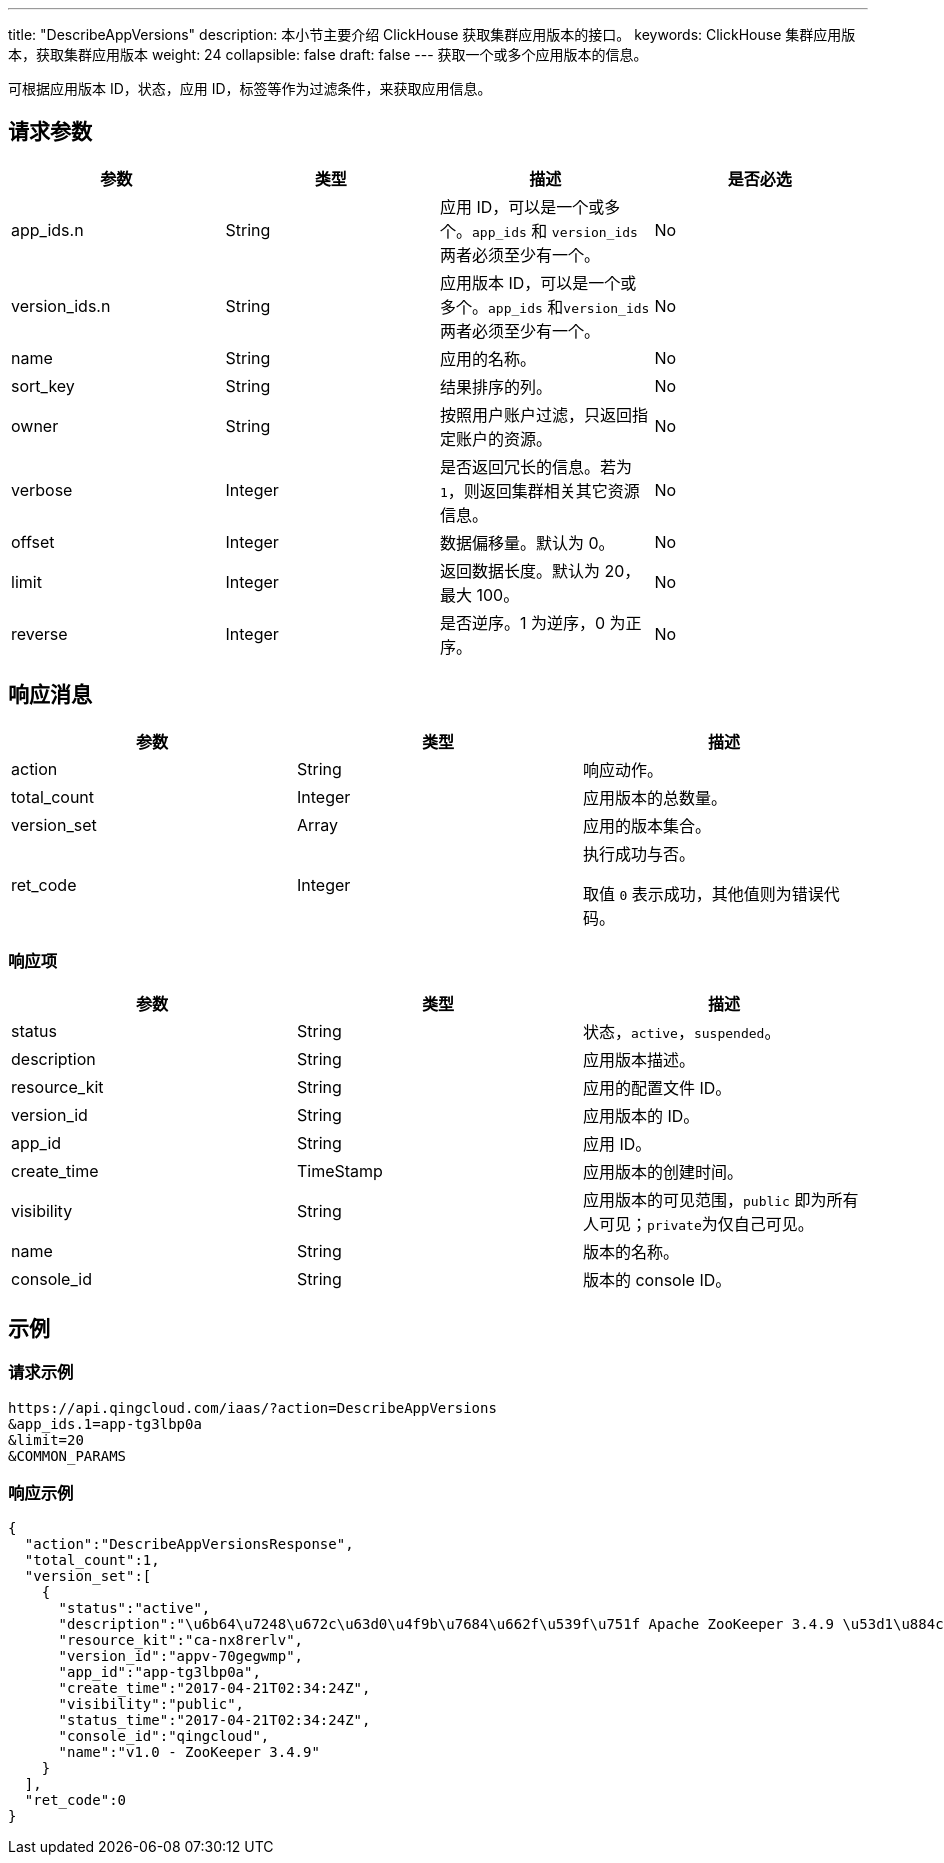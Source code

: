---
title: "DescribeAppVersions"
description: 本小节主要介绍 ClickHouse 获取集群应用版本的接口。
keywords: ClickHouse 集群应用版本，获取集群应用版本
weight: 24
collapsible: false
draft: false
---
获取一个或多个应用版本的信息。

可根据应用版本 ID，状态，应用 ID，标签等作为过滤条件，来获取应用信息。

== 请求参数

|===
| 参数 | 类型 | 描述 | 是否必选

| app_ids.n
| String
| 应用 ID，可以是一个或多个。`app_ids` 和 `version_ids` 两者必须至少有一个。
| No

| version_ids.n
| String
| 应用版本 ID，可以是一个或多个。`app_ids` 和``version_ids`` 两者必须至少有一个。
| No

| name
| String
| 应用的名称。
| No

| sort_key
| String
| 结果排序的列。
| No

| owner
| String
| 按照用户账户过滤，只返回指定账户的资源。
| No

| verbose
| Integer
| 是否返回冗长的信息。若为 `1`，则返回集群相关其它资源信息。
| No

| offset
| Integer
| 数据偏移量。默认为 0。
| No

| limit
| Integer
| 返回数据长度。默认为 20，最大 100。
| No

| reverse
| Integer
| 是否逆序。1 为逆序，0 为正序。
| No
|===

== 响应消息

|===
| 参数 | 类型 | 描述

| action
| String
| 响应动作。

| total_count
| Integer
| 应用版本的总数量。

| version_set
| Array
| 应用的版本集合。

| ret_code
| Integer
| 执行成功与否。

取值 `0` 表示成功，其他值则为错误代码。
|===

=== 响应项

|===
| 参数 | 类型 | 描述

| status
| String
| 状态，`active`，`suspended`。

| description
| String
| 应用版本描述。

| resource_kit
| String
| 应用的配置文件 ID。

| version_id
| String
| 应用版本的 ID。

| app_id
| String
| 应用 ID。

| create_time
| TimeStamp
| 应用版本的创建时间。

| visibility
| String
| 应用版本的可见范围，`public` 即为所有人可见；``private``为仅自己可见。

| name
| String
| 版本的名称。

| console_id
| String
| 版本的 console ID。
|===

== 示例

=== 请求示例

----
https://api.qingcloud.com/iaas/?action=DescribeAppVersions
&app_ids.1=app-tg3lbp0a
&limit=20
&COMMON_PARAMS
----

=== 响应示例

[,json]
----
{
  "action":"DescribeAppVersionsResponse",
  "total_count":1,
  "version_set":[
    {
      "status":"active",
      "description":"\u6b64\u7248\u672c\u63d0\u4f9b\u7684\u662f\u539f\u751f Apache ZooKeeper 3.4.9 \u53d1\u884c\u7248\uff0c\u540c\u65f6\u63d0\u4f9b ZooKeeper REST \u670d\u52a1",
      "resource_kit":"ca-nx8rerlv",
      "version_id":"appv-70gegwmp",
      "app_id":"app-tg3lbp0a",
      "create_time":"2017-04-21T02:34:24Z",
      "visibility":"public",
      "status_time":"2017-04-21T02:34:24Z",
      "console_id":"qingcloud",
      "name":"v1.0 - ZooKeeper 3.4.9"
    }
  ],
  "ret_code":0
}
----
